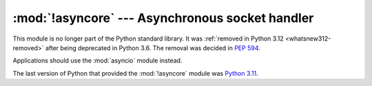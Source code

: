 :mod:`!asyncore` --- Asynchronous socket handler
================================================

.. module:: asyncore
   :synopsis: Removed in 3.12.
   :deprecated:

.. deprecated-removed:: 3.6 3.12

This module is no longer part of the Python standard library.
It was :ref:`removed in Python 3.12 <whatsnew312-removed>` after
being deprecated in Python 3.6.  The removal was decided in :pep:`594`.

Applications should use the :mod:`asyncio` module instead.

The last version of Python that provided the :mod:`!asyncore` module was
`Python 3.11 <https://docs.python.org/3.11/library/asyncore.html>`_.
